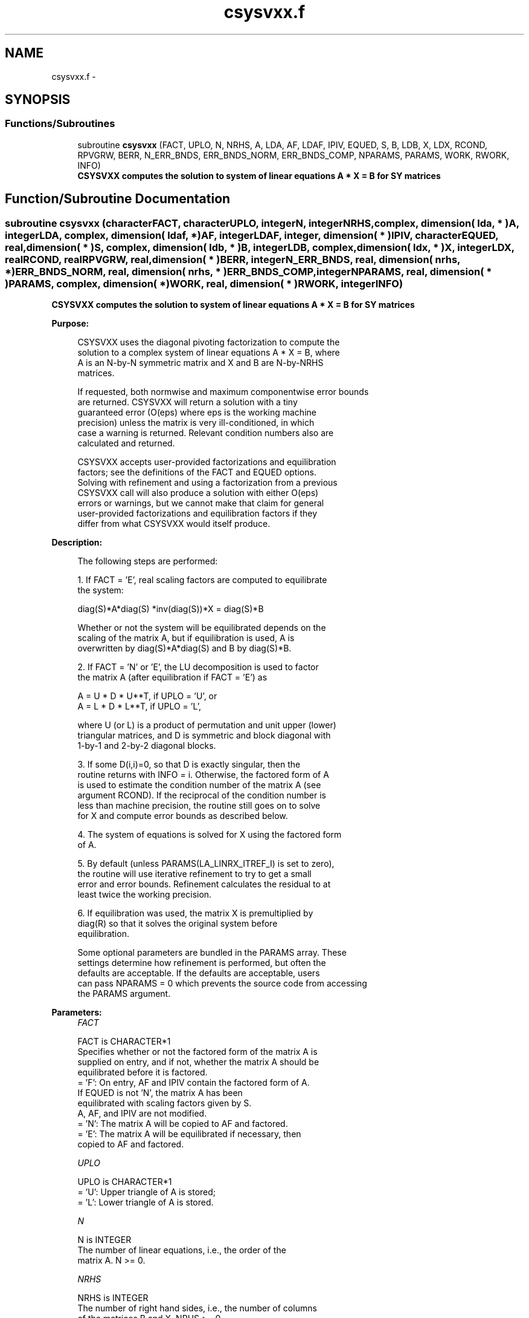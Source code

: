 .TH "csysvxx.f" 3 "Sat Nov 16 2013" "Version 3.4.2" "LAPACK" \" -*- nroff -*-
.ad l
.nh
.SH NAME
csysvxx.f \- 
.SH SYNOPSIS
.br
.PP
.SS "Functions/Subroutines"

.in +1c
.ti -1c
.RI "subroutine \fBcsysvxx\fP (FACT, UPLO, N, NRHS, A, LDA, AF, LDAF, IPIV, EQUED, S, B, LDB, X, LDX, RCOND, RPVGRW, BERR, N_ERR_BNDS, ERR_BNDS_NORM, ERR_BNDS_COMP, NPARAMS, PARAMS, WORK, RWORK, INFO)"
.br
.RI "\fI\fB CSYSVXX computes the solution to system of linear equations A * X = B for SY matrices\fP \fP"
.in -1c
.SH "Function/Subroutine Documentation"
.PP 
.SS "subroutine csysvxx (characterFACT, characterUPLO, integerN, integerNRHS, complex, dimension( lda, * )A, integerLDA, complex, dimension( ldaf, * )AF, integerLDAF, integer, dimension( * )IPIV, characterEQUED, real, dimension( * )S, complex, dimension( ldb, * )B, integerLDB, complex, dimension( ldx, * )X, integerLDX, realRCOND, realRPVGRW, real, dimension( * )BERR, integerN_ERR_BNDS, real, dimension( nrhs, * )ERR_BNDS_NORM, real, dimension( nrhs, * )ERR_BNDS_COMP, integerNPARAMS, real, dimension( * )PARAMS, complex, dimension( * )WORK, real, dimension( * )RWORK, integerINFO)"

.PP
\fB CSYSVXX computes the solution to system of linear equations A * X = B for SY matrices\fP  
.PP
\fBPurpose: \fP
.RS 4

.PP
.nf
    CSYSVXX uses the diagonal pivoting factorization to compute the
    solution to a complex system of linear equations A * X = B, where
    A is an N-by-N symmetric matrix and X and B are N-by-NRHS
    matrices.

    If requested, both normwise and maximum componentwise error bounds
    are returned. CSYSVXX will return a solution with a tiny
    guaranteed error (O(eps) where eps is the working machine
    precision) unless the matrix is very ill-conditioned, in which
    case a warning is returned. Relevant condition numbers also are
    calculated and returned.

    CSYSVXX accepts user-provided factorizations and equilibration
    factors; see the definitions of the FACT and EQUED options.
    Solving with refinement and using a factorization from a previous
    CSYSVXX call will also produce a solution with either O(eps)
    errors or warnings, but we cannot make that claim for general
    user-provided factorizations and equilibration factors if they
    differ from what CSYSVXX would itself produce.
.fi
.PP
 
.RE
.PP
\fBDescription: \fP
.RS 4

.PP
.nf
    The following steps are performed:

    1. If FACT = 'E', real scaling factors are computed to equilibrate
    the system:

      diag(S)*A*diag(S)     *inv(diag(S))*X = diag(S)*B

    Whether or not the system will be equilibrated depends on the
    scaling of the matrix A, but if equilibration is used, A is
    overwritten by diag(S)*A*diag(S) and B by diag(S)*B.

    2. If FACT = 'N' or 'E', the LU decomposition is used to factor
    the matrix A (after equilibration if FACT = 'E') as

       A = U * D * U**T,  if UPLO = 'U', or
       A = L * D * L**T,  if UPLO = 'L',

    where U (or L) is a product of permutation and unit upper (lower)
    triangular matrices, and D is symmetric and block diagonal with
    1-by-1 and 2-by-2 diagonal blocks.

    3. If some D(i,i)=0, so that D is exactly singular, then the
    routine returns with INFO = i. Otherwise, the factored form of A
    is used to estimate the condition number of the matrix A (see
    argument RCOND).  If the reciprocal of the condition number is
    less than machine precision, the routine still goes on to solve
    for X and compute error bounds as described below.

    4. The system of equations is solved for X using the factored form
    of A.

    5. By default (unless PARAMS(LA_LINRX_ITREF_I) is set to zero),
    the routine will use iterative refinement to try to get a small
    error and error bounds.  Refinement calculates the residual to at
    least twice the working precision.

    6. If equilibration was used, the matrix X is premultiplied by
    diag(R) so that it solves the original system before
    equilibration.
.fi
.PP
 
.PP
.nf
     Some optional parameters are bundled in the PARAMS array.  These
     settings determine how refinement is performed, but often the
     defaults are acceptable.  If the defaults are acceptable, users
     can pass NPARAMS = 0 which prevents the source code from accessing
     the PARAMS argument.
.fi
.PP
.RE
.PP
\fBParameters:\fP
.RS 4
\fIFACT\fP 
.PP
.nf
          FACT is CHARACTER*1
     Specifies whether or not the factored form of the matrix A is
     supplied on entry, and if not, whether the matrix A should be
     equilibrated before it is factored.
       = 'F':  On entry, AF and IPIV contain the factored form of A.
               If EQUED is not 'N', the matrix A has been
               equilibrated with scaling factors given by S.
               A, AF, and IPIV are not modified.
       = 'N':  The matrix A will be copied to AF and factored.
       = 'E':  The matrix A will be equilibrated if necessary, then
               copied to AF and factored.
.fi
.PP
.br
\fIUPLO\fP 
.PP
.nf
          UPLO is CHARACTER*1
       = 'U':  Upper triangle of A is stored;
       = 'L':  Lower triangle of A is stored.
.fi
.PP
.br
\fIN\fP 
.PP
.nf
          N is INTEGER
     The number of linear equations, i.e., the order of the
     matrix A.  N >= 0.
.fi
.PP
.br
\fINRHS\fP 
.PP
.nf
          NRHS is INTEGER
     The number of right hand sides, i.e., the number of columns
     of the matrices B and X.  NRHS >= 0.
.fi
.PP
.br
\fIA\fP 
.PP
.nf
          A is COMPLEX array, dimension (LDA,N)
     The symmetric matrix A.  If UPLO = 'U', the leading N-by-N
     upper triangular part of A contains the upper triangular
     part of the matrix A, and the strictly lower triangular
     part of A is not referenced.  If UPLO = 'L', the leading
     N-by-N lower triangular part of A contains the lower
     triangular part of the matrix A, and the strictly upper
     triangular part of A is not referenced.

     On exit, if FACT = 'E' and EQUED = 'Y', A is overwritten by
     diag(S)*A*diag(S).
.fi
.PP
.br
\fILDA\fP 
.PP
.nf
          LDA is INTEGER
     The leading dimension of the array A.  LDA >= max(1,N).
.fi
.PP
.br
\fIAF\fP 
.PP
.nf
          AF is COMPLEX array, dimension (LDAF,N)
     If FACT = 'F', then AF is an input argument and on entry
     contains the block diagonal matrix D and the multipliers
     used to obtain the factor U or L from the factorization A =
     U*D*U**T or A = L*D*L**T as computed by SSYTRF.

     If FACT = 'N', then AF is an output argument and on exit
     returns the block diagonal matrix D and the multipliers
     used to obtain the factor U or L from the factorization A =
     U*D*U**T or A = L*D*L**T.
.fi
.PP
.br
\fILDAF\fP 
.PP
.nf
          LDAF is INTEGER
     The leading dimension of the array AF.  LDAF >= max(1,N).
.fi
.PP
.br
\fIIPIV\fP 
.PP
.nf
          IPIV is INTEGER array, dimension (N)
     If FACT = 'F', then IPIV is an input argument and on entry
     contains details of the interchanges and the block
     structure of D, as determined by SSYTRF.  If IPIV(k) > 0,
     then rows and columns k and IPIV(k) were interchanged and
     D(k,k) is a 1-by-1 diagonal block.  If UPLO = 'U' and
     IPIV(k) = IPIV(k-1) < 0, then rows and columns k-1 and
     -IPIV(k) were interchanged and D(k-1:k,k-1:k) is a 2-by-2
     diagonal block.  If UPLO = 'L' and IPIV(k) = IPIV(k+1) < 0,
     then rows and columns k+1 and -IPIV(k) were interchanged
     and D(k:k+1,k:k+1) is a 2-by-2 diagonal block.

     If FACT = 'N', then IPIV is an output argument and on exit
     contains details of the interchanges and the block
     structure of D, as determined by SSYTRF.
.fi
.PP
.br
\fIEQUED\fP 
.PP
.nf
          EQUED is CHARACTER*1
     Specifies the form of equilibration that was done.
       = 'N':  No equilibration (always true if FACT = 'N').
       = 'Y':  Both row and column equilibration, i.e., A has been
               replaced by diag(S) * A * diag(S).
     EQUED is an input argument if FACT = 'F'; otherwise, it is an
     output argument.
.fi
.PP
.br
\fIS\fP 
.PP
.nf
          S is REAL array, dimension (N)
     The scale factors for A.  If EQUED = 'Y', A is multiplied on
     the left and right by diag(S).  S is an input argument if FACT =
     'F'; otherwise, S is an output argument.  If FACT = 'F' and EQUED
     = 'Y', each element of S must be positive.  If S is output, each
     element of S is a power of the radix. If S is input, each element
     of S should be a power of the radix to ensure a reliable solution
     and error estimates. Scaling by powers of the radix does not cause
     rounding errors unless the result underflows or overflows.
     Rounding errors during scaling lead to refining with a matrix that
     is not equivalent to the input matrix, producing error estimates
     that may not be reliable.
.fi
.PP
.br
\fIB\fP 
.PP
.nf
          B is COMPLEX array, dimension (LDB,NRHS)
     On entry, the N-by-NRHS right hand side matrix B.
     On exit,
     if EQUED = 'N', B is not modified;
     if EQUED = 'Y', B is overwritten by diag(S)*B;
.fi
.PP
.br
\fILDB\fP 
.PP
.nf
          LDB is INTEGER
     The leading dimension of the array B.  LDB >= max(1,N).
.fi
.PP
.br
\fIX\fP 
.PP
.nf
          X is COMPLEX array, dimension (LDX,NRHS)
     If INFO = 0, the N-by-NRHS solution matrix X to the original
     system of equations.  Note that A and B are modified on exit if
     EQUED .ne. 'N', and the solution to the equilibrated system is
     inv(diag(S))*X.
.fi
.PP
.br
\fILDX\fP 
.PP
.nf
          LDX is INTEGER
     The leading dimension of the array X.  LDX >= max(1,N).
.fi
.PP
.br
\fIRCOND\fP 
.PP
.nf
          RCOND is REAL
     Reciprocal scaled condition number.  This is an estimate of the
     reciprocal Skeel condition number of the matrix A after
     equilibration (if done).  If this is less than the machine
     precision (in particular, if it is zero), the matrix is singular
     to working precision.  Note that the error may still be small even
     if this number is very small and the matrix appears ill-
     conditioned.
.fi
.PP
.br
\fIRPVGRW\fP 
.PP
.nf
          RPVGRW is REAL
     Reciprocal pivot growth.  On exit, this contains the reciprocal
     pivot growth factor norm(A)/norm(U). The "max absolute element"
     norm is used.  If this is much less than 1, then the stability of
     the LU factorization of the (equilibrated) matrix A could be poor.
     This also means that the solution X, estimated condition numbers,
     and error bounds could be unreliable. If factorization fails with
     0<INFO<=N, then this contains the reciprocal pivot growth factor
     for the leading INFO columns of A.
.fi
.PP
.br
\fIBERR\fP 
.PP
.nf
          BERR is REAL array, dimension (NRHS)
     Componentwise relative backward error.  This is the
     componentwise relative backward error of each solution vector X(j)
     (i.e., the smallest relative change in any element of A or B that
     makes X(j) an exact solution).
.fi
.PP
.br
\fIN_ERR_BNDS\fP 
.PP
.nf
          N_ERR_BNDS is INTEGER
     Number of error bounds to return for each right hand side
     and each type (normwise or componentwise).  See ERR_BNDS_NORM and
     ERR_BNDS_COMP below.
.fi
.PP
.br
\fIERR_BNDS_NORM\fP 
.PP
.nf
          ERR_BNDS_NORM is REAL array, dimension (NRHS, N_ERR_BNDS)
     For each right-hand side, this array contains information about
     various error bounds and condition numbers corresponding to the
     normwise relative error, which is defined as follows:

     Normwise relative error in the ith solution vector:
             max_j (abs(XTRUE(j,i) - X(j,i)))
            ------------------------------
                  max_j abs(X(j,i))

     The array is indexed by the type of error information as described
     below. There currently are up to three pieces of information
     returned.

     The first index in ERR_BNDS_NORM(i,:) corresponds to the ith
     right-hand side.

     The second index in ERR_BNDS_NORM(:,err) contains the following
     three fields:
     err = 1 "Trust/don't trust" boolean. Trust the answer if the
              reciprocal condition number is less than the threshold
              sqrt(n) * slamch('Epsilon').

     err = 2 "Guaranteed" error bound: The estimated forward error,
              almost certainly within a factor of 10 of the true error
              so long as the next entry is greater than the threshold
              sqrt(n) * slamch('Epsilon'). This error bound should only
              be trusted if the previous boolean is true.

     err = 3  Reciprocal condition number: Estimated normwise
              reciprocal condition number.  Compared with the threshold
              sqrt(n) * slamch('Epsilon') to determine if the error
              estimate is "guaranteed". These reciprocal condition
              numbers are 1 / (norm(Z^{-1},inf) * norm(Z,inf)) for some
              appropriately scaled matrix Z.
              Let Z = S*A, where S scales each row by a power of the
              radix so all absolute row sums of Z are approximately 1.

     See Lapack Working Note 165 for further details and extra
     cautions.
.fi
.PP
.br
\fIERR_BNDS_COMP\fP 
.PP
.nf
          ERR_BNDS_COMP is REAL array, dimension (NRHS, N_ERR_BNDS)
     For each right-hand side, this array contains information about
     various error bounds and condition numbers corresponding to the
     componentwise relative error, which is defined as follows:

     Componentwise relative error in the ith solution vector:
                    abs(XTRUE(j,i) - X(j,i))
             max_j ----------------------
                         abs(X(j,i))

     The array is indexed by the right-hand side i (on which the
     componentwise relative error depends), and the type of error
     information as described below. There currently are up to three
     pieces of information returned for each right-hand side. If
     componentwise accuracy is not requested (PARAMS(3) = 0.0), then
     ERR_BNDS_COMP is not accessed.  If N_ERR_BNDS .LT. 3, then at most
     the first (:,N_ERR_BNDS) entries are returned.

     The first index in ERR_BNDS_COMP(i,:) corresponds to the ith
     right-hand side.

     The second index in ERR_BNDS_COMP(:,err) contains the following
     three fields:
     err = 1 "Trust/don't trust" boolean. Trust the answer if the
              reciprocal condition number is less than the threshold
              sqrt(n) * slamch('Epsilon').

     err = 2 "Guaranteed" error bound: The estimated forward error,
              almost certainly within a factor of 10 of the true error
              so long as the next entry is greater than the threshold
              sqrt(n) * slamch('Epsilon'). This error bound should only
              be trusted if the previous boolean is true.

     err = 3  Reciprocal condition number: Estimated componentwise
              reciprocal condition number.  Compared with the threshold
              sqrt(n) * slamch('Epsilon') to determine if the error
              estimate is "guaranteed". These reciprocal condition
              numbers are 1 / (norm(Z^{-1},inf) * norm(Z,inf)) for some
              appropriately scaled matrix Z.
              Let Z = S*(A*diag(x)), where x is the solution for the
              current right-hand side and S scales each row of
              A*diag(x) by a power of the radix so all absolute row
              sums of Z are approximately 1.

     See Lapack Working Note 165 for further details and extra
     cautions.
.fi
.PP
.br
\fINPARAMS\fP 
.PP
.nf
          NPARAMS is INTEGER
     Specifies the number of parameters set in PARAMS.  If .LE. 0, the
     PARAMS array is never referenced and default values are used.
.fi
.PP
.br
\fIPARAMS\fP 
.PP
.nf
          PARAMS is REAL array, dimension NPARAMS
     Specifies algorithm parameters.  If an entry is .LT. 0.0, then
     that entry will be filled with default value used for that
     parameter.  Only positions up to NPARAMS are accessed; defaults
     are used for higher-numbered parameters.

       PARAMS(LA_LINRX_ITREF_I = 1) : Whether to perform iterative
            refinement or not.
         Default: 1.0
            = 0.0 : No refinement is performed, and no error bounds are
                    computed.
            = 1.0 : Use the double-precision refinement algorithm,
                    possibly with doubled-single computations if the
                    compilation environment does not support DOUBLE
                    PRECISION.
              (other values are reserved for future use)

       PARAMS(LA_LINRX_ITHRESH_I = 2) : Maximum number of residual
            computations allowed for refinement.
         Default: 10
         Aggressive: Set to 100 to permit convergence using approximate
                     factorizations or factorizations other than LU. If
                     the factorization uses a technique other than
                     Gaussian elimination, the guarantees in
                     err_bnds_norm and err_bnds_comp may no longer be
                     trustworthy.

       PARAMS(LA_LINRX_CWISE_I = 3) : Flag determining if the code
            will attempt to find a solution with small componentwise
            relative error in the double-precision algorithm.  Positive
            is true, 0.0 is false.
         Default: 1.0 (attempt componentwise convergence)
.fi
.PP
.br
\fIWORK\fP 
.PP
.nf
          WORK is COMPLEX array, dimension (2*N)
.fi
.PP
.br
\fIRWORK\fP 
.PP
.nf
          RWORK is REAL array, dimension (2*N)
.fi
.PP
.br
\fIINFO\fP 
.PP
.nf
          INFO is INTEGER
       = 0:  Successful exit. The solution to every right-hand side is
         guaranteed.
       < 0:  If INFO = -i, the i-th argument had an illegal value
       > 0 and <= N:  U(INFO,INFO) is exactly zero.  The factorization
         has been completed, but the factor U is exactly singular, so
         the solution and error bounds could not be computed. RCOND = 0
         is returned.
       = N+J: The solution corresponding to the Jth right-hand side is
         not guaranteed. The solutions corresponding to other right-
         hand sides K with K > J may not be guaranteed as well, but
         only the first such right-hand side is reported. If a small
         componentwise error is not requested (PARAMS(3) = 0.0) then
         the Jth right-hand side is the first with a normwise error
         bound that is not guaranteed (the smallest J such
         that ERR_BNDS_NORM(J,1) = 0.0). By default (PARAMS(3) = 1.0)
         the Jth right-hand side is the first with either a normwise or
         componentwise error bound that is not guaranteed (the smallest
         J such that either ERR_BNDS_NORM(J,1) = 0.0 or
         ERR_BNDS_COMP(J,1) = 0.0). See the definition of
         ERR_BNDS_NORM(:,1) and ERR_BNDS_COMP(:,1). To get information
         about all of the right-hand sides check ERR_BNDS_NORM or
         ERR_BNDS_COMP.
.fi
.PP
 
.RE
.PP
\fBAuthor:\fP
.RS 4
Univ\&. of Tennessee 
.PP
Univ\&. of California Berkeley 
.PP
Univ\&. of Colorado Denver 
.PP
NAG Ltd\&. 
.RE
.PP
\fBDate:\fP
.RS 4
April 2012 
.RE
.PP

.PP
Definition at line 507 of file csysvxx\&.f\&.
.SH "Author"
.PP 
Generated automatically by Doxygen for LAPACK from the source code\&.
